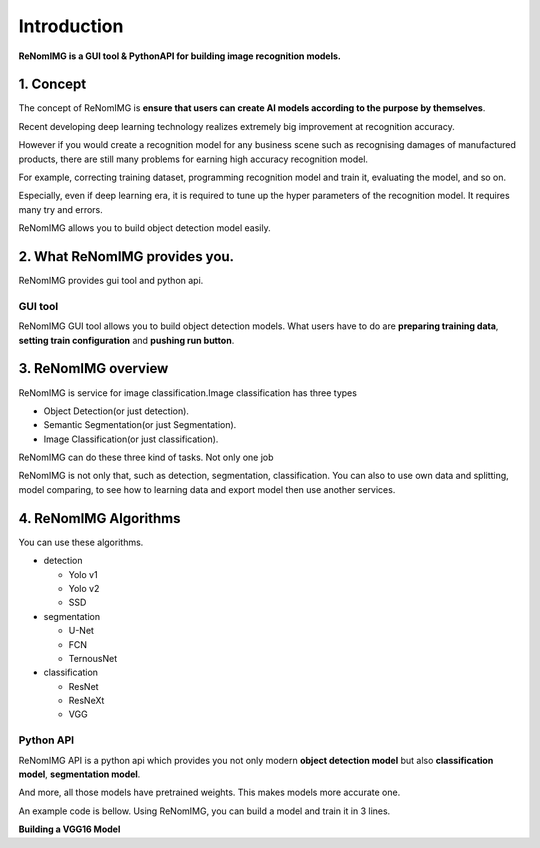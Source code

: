 Introduction
============

**ReNomIMG is a GUI tool & PythonAPI for building image recognition models.**

.. image:: /_static/image/top.png

1. Concept
----------

.. ユーザが自分自身で目的に沿ったAIモデルを作れるようにすること.

The concept of ReNomIMG is **ensure that users can create AI models 
according to the purpose by themselves**.

Recent developing deep learning technology realizes extremely big improvement at
recognition accuracy.  

However if you would create a recognition model for any business scene such as 
recognising damages of manufactured products, there are still many problems for 
earning high accuracy recognition model.

For example, correcting training dataset, programming recognition model and train it, 
evaluating the model, and so on.

Especially, even if deep learning era, it is required to tune up the hyper parameters of 
the recognition model. It requires many try and errors.

ReNomIMG allows you to build object detection model easily.

2. What ReNomIMG provides you.
-------------------------------

ReNomIMG provides gui tool and python api.

GUI tool
~~~~~~~~~~~~~~

ReNomIMG GUI tool allows you to build object detection models.
What users have to do are **preparing training data**, 
**setting train configuration** and **pushing run button**.


.. 下の図は, 後で差し替え

.. image:: /_static/image/renomimg_gui_top.png

3. ReNomIMG overview
---------------------

ReNomIMG is service for image classification.Image classification has three types

* Object Detection(or just detection).
* Semantic Segmentation(or just Segmentation).
* Image Classification(or just classification).

ReNomIMG can do these three kind of tasks. Not only one job

ReNomIMG is not only that, such as detection, segmentation, classification.
You can also to use own data and splitting, model comparing, to see how to learning data and
export model then use another services.

4. ReNomIMG Algorithms
----------------------

You can use these algorithms.

* detection

  - Yolo v1
  - Yolo v2
  - SSD

* segmentation

  - U-Net
  - FCN
  - TernousNet

* classification

  - ResNet
  - ResNeXt
  - VGG


Python API
~~~~~~~~~~~
ReNomIMG API is a python api which provides you not only modern **object detection model** 
but also **classification model**, **segmentation model**. 

And more, all those models have pretrained weights.
This makes models more accurate one.

An example code is bellow. Using ReNomIMG, you can build a model and train it in 3 lines.

**Building a VGG16 Model**

.. code-block :: python
    :linenos:
    :emphasize-lines: 12,13,16

    from renom_img.api.classification.vgg import VGG16
    from renom_img.api.utility.load import parse_xml_detection
    from renom_img.api.utility.misc.display import draw_box

    ## Data preparation.
    train_image_path_list = ...
    train_label_list = ...
    valid_image_path_list = ...
    valid_label_list = ...

    ## Build a classification model(ex: VGG16).
    model = VGG16(class_map, load_pretrained_weight=True, train_whole_network=False)
    model.fit(train_image_path_list, train_label_list, valid_image_path_list, valid_label_list)

    ## Prediction.
    prediction = model.predict(new_image)

